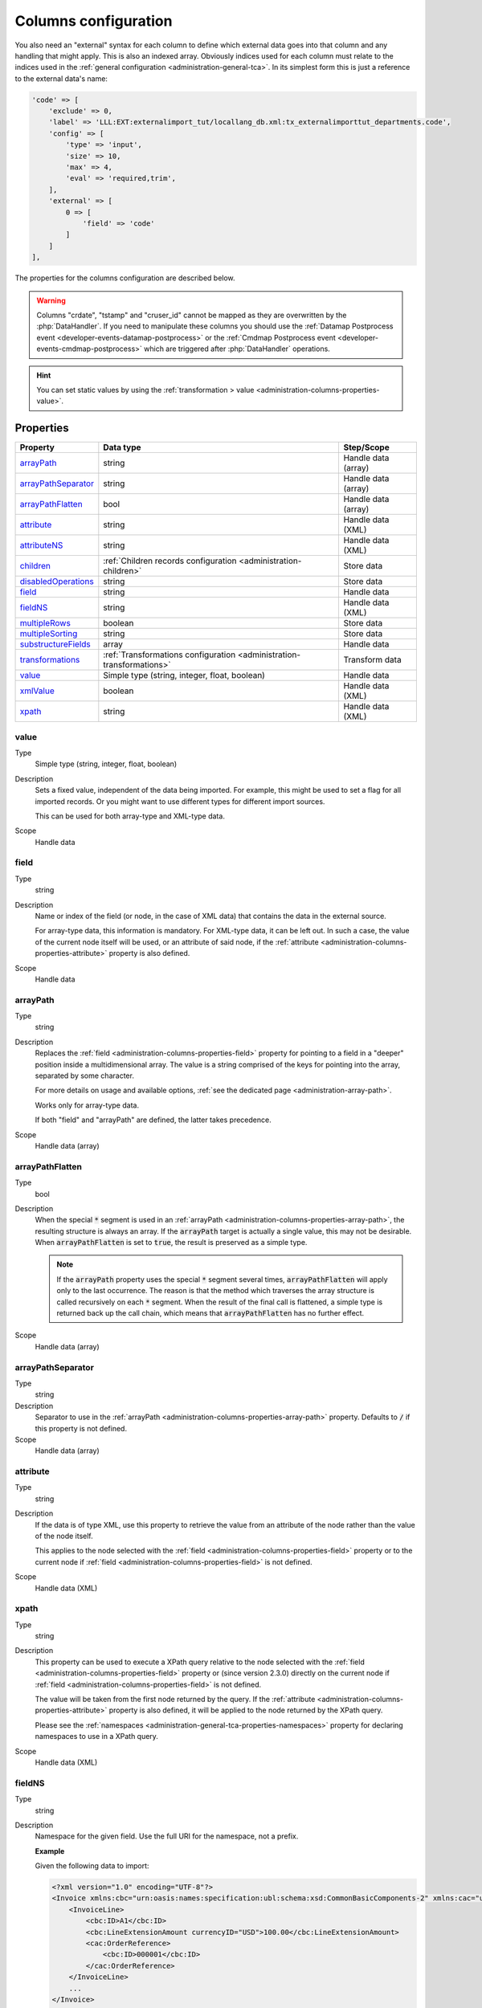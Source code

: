 ﻿.. include:: /Includes.rst.txt


.. _administration-columns:

Columns configuration
^^^^^^^^^^^^^^^^^^^^^

You also need an "external" syntax for each column to define
which external data goes into that column and any handling that might
apply. This is also an indexed array. Obviously indices used for each
column must relate to the indices used in the :ref:`general configuration <administration-general-tca>`.
In its simplest form this is just a reference to the external data's name:

.. code-block:: php

    'code' => [
        'exclude' => 0,
        'label' => 'LLL:EXT:externalimport_tut/locallang_db.xml:tx_externalimporttut_departments.code',
        'config' => [
            'type' => 'input',
            'size' => 10,
            'max' => 4,
            'eval' => 'required,trim',
        ],
        'external' => [
            0 => [
                'field' => 'code'
            ]
        ]
    ],

The properties for the columns configuration are described below.

.. warning::

   Columns "crdate", "tstamp" and "cruser_id" cannot be mapped as they are overwritten by the
   :php:`DataHandler`. If you need to manipulate these columns you should use the
   :ref:`Datamap Postprocess event <developer-events-datamap-postprocess>` or the
   :ref:`Cmdmap Postprocess event <developer-events-cmdmap-postprocess>`
   which are triggered after :php:`DataHandler` operations.

.. hint::

   You can set static values by using the :ref:`transformation > value <administration-columns-properties-value>`.


.. _administration-columns-properties:

Properties
""""""""""

.. container:: ts-properties

   ========================= ====================================================================== ===================
   Property                  Data type                                                              Step/Scope
   ========================= ====================================================================== ===================
   arrayPath_                string                                                                 Handle data (array)
   arrayPathSeparator_       string                                                                 Handle data (array)
   arrayPathFlatten_         bool                                                                   Handle data (array)
   attribute_                string                                                                 Handle data (XML)
   attributeNS_              string                                                                 Handle data (XML)
   children_                 :ref:`Children records configuration <administration-children>`        Store data
   disabledOperations_       string                                                                 Store data
   field_                    string                                                                 Handle data
   fieldNS_                  string                                                                 Handle data (XML)
   multipleRows_             boolean                                                                Store data
   multipleSorting_          string                                                                 Store data
   substructureFields_       array                                                                  Handle data
   transformations_          :ref:`Transformations configuration <administration-transformations>`  Transform data
   value_                    Simple type (string, integer, float, boolean)                          Handle data
   xmlValue_                 boolean                                                                Handle data (XML)
   xpath_                    string                                                                 Handle data (XML)
   ========================= ====================================================================== ===================


.. _administration-columns-properties-value:

value
~~~~~

Type
  Simple type (string, integer, float, boolean)

Description
  Sets a fixed value, independent of the data being imported.
  For example, this might be used to set a flag for all imported
  records. Or you might want to use different types for different import sources.

  This can be used for both array-type and XML-type data.

Scope
  Handle data


.. _administration-columns-properties-field:

field
~~~~~

Type
  string

Description
  Name or index of the field (or node, in the case of XML data) that
  contains the data in the external source.

  For array-type data, this information is mandatory. For XML-type data,
  it can be left out. In such a case, the value of the current node
  itself will be used, or an attribute of said node, if the
  :ref:`attribute <administration-columns-properties-attribute>`
  property is also defined.

Scope
  Handle data


.. _administration-columns-properties-array-path:

arrayPath
~~~~~~~~~

Type
  string

Description
  Replaces the :ref:`field <administration-columns-properties-field>` property for pointing
  to a field in a "deeper" position inside a multidimensional array. The value is a string
  comprised of the keys for pointing into the array, separated by some character.

  For more details on usage and available options, :ref:`see the dedicated page <administration-array-path>`.

  Works only for array-type data.

  If both "field" and "arrayPath" are defined, the latter takes precedence.

Scope
  Handle data (array)


.. _administration-columns-properties-arraypathflatten:

arrayPathFlatten
~~~~~~~~~~~~~~~~

Type
  bool

Description
  When the special :code:`*` segment is used in an :ref:`arrayPath <administration-columns-properties-array-path>`,
  the resulting structure is always an array. If the :code:`arrayPath` target is
  actually a single value, this may not be desirable. When :code:`arrayPathFlatten`
  is set to :code:`true`, the result is preserved as a simple type.

  .. note::

     If the :code:`arrayPath` property uses the special :code:`*` segment several times,
     :code:`arrayPathFlatten` will apply only to the last occurrence. The reason is that
     the method which traverses the array structure is called recursively on each :code:`*` segment.
     When the result of the final call is flattened, a simple type is returned back up the
     call chain, which means that :code:`arrayPathFlatten` has no further effect.

Scope
  Handle data (array)


.. _administration-columns-properties-array-path-separator:

arrayPathSeparator
~~~~~~~~~~~~~~~~~~

Type
  string

Description
  Separator to use in the :ref:`arrayPath <administration-columns-properties-array-path>` property.
  Defaults to :code:`/` if this property is not defined.

Scope
  Handle data (array)


.. _administration-columns-properties-attribute:

attribute
~~~~~~~~~

Type
  string

Description
   If the data is of type XML, use this property to retrieve the value
   from an attribute of the node rather than the value of the node itself.

   This applies to the node selected with the :ref:`field <administration-columns-properties-field>`
   property or to the current node if :ref:`field <administration-columns-properties-field>`
   is not defined.

Scope
  Handle data (XML)


.. _administration-columns-properties-xpath:

xpath
~~~~~

Type
  string

Description
  This property can be used to execute a XPath query relative to the
  node selected with the :ref:`field <administration-columns-properties-field>`
  property or (since version 2.3.0) directly on the current node
  if :ref:`field <administration-columns-properties-field>`
  is not defined.

  The value will be taken from the first node returned by the query.
  If the :ref:`attribute <administration-columns-properties-attribute>` property is
  also defined, it will be applied to the node returned by the XPath query.

  Please see the :ref:`namespaces <administration-general-tca-properties-namespaces>`
  property for declaring namespaces to use in a XPath query.

Scope
  Handle data (XML)


.. _administration-columns-properties-fieldns:

fieldNS
~~~~~~~

Type
  string

Description
   Namespace for the given field. Use the full URI for the namespace, not
   a prefix.

   **Example**

   Given the following data to import:

   .. code-block:: xml

        <?xml version="1.0" encoding="UTF-8"?>
        <Invoice xmlns:cbc="urn:oasis:names:specification:ubl:schema:xsd:CommonBasicComponents-2" xmlns:cac="urn:oasis:names:specification:ubl:schema:xsd:CommonAggregateComponents-2">
            <InvoiceLine>
                <cbc:ID>A1</cbc:ID>
                <cbc:LineExtensionAmount currencyID="USD">100.00</cbc:LineExtensionAmount>
                <cac:OrderReference>
                    <cbc:ID>000001</cbc:ID>
                </cac:OrderReference>
            </InvoiceLine>
            ...
        </Invoice>

   getting the value in the :code:`<cbc:LineExtensionAmount>` tag would require
   the following configuration:

   .. code-block:: php

        'external' => [
            0 => [
                'fieldNS' => 'urn:oasis:names:specification:ubl:schema:xsd:CommonBasicComponents-2',
                'field' => 'LineExtensionAmount'
            ]
        ]

Scope
  Handle data (XML)


.. _administration-columns-properties-attributens:

attributeNS
~~~~~~~~~~~

Type
  string

Description
   Namespace for the given attribute. Use the full URI for the namespace,
   not a prefix. See :ref:`fieldNS <administration-columns-properties-fieldns>`
   for example usage.

Scope
  Handle data (XML)


.. _administration-columns-properties-substructure-fields:

substructureFields
~~~~~~~~~~~~~~~~~~

Type
  array

Description
   Makes it possible to read several values that are located inside nested data structures.
   Consider the following data source:

   .. code:: json

        [
          {
            "order": "000001",
            "date": "2014-08-07",
            "customer": "Conan the Barbarian",
            "products": [
              {
                "product": "000001",
                "qty": 3
              },
              {
                "product": "000005",
                "qty": 1
              },
              {
                "product": "000101",
                "qty": 10
              },
              {
                "product": "000102",
                "qty": 2
              }
            ]
          },
          {
            "order": "000002",
            "date": "2014-08-08",
            "customer": "Sonja the Red",
            "products": [
              {
                "product": "000001",
                "qty": 1
              },
              {
                "product": "000005",
                "qty": 2
              },
              {
                "product": "000202",
                "qty": 1
              }
            ]
          }
        ]

   The "products" field is actually a nested structure, from which we want to fetch the values
   from both `product` and `qty`. This can be achieved with the following configuration:

   .. code:: php

        'products' => [
         'exclude' => 0,
         'label' => 'Products',
         'config' => [
            ...
         ],
         'external' => [
            0 => [
               'field' => 'products',
               'substructureFields' => [
                  'products' => [
                     'field' => 'product'
                  ],
                  'quantity' => [
                     'field' => 'qty'
                  ]
               ],
               ...
            ]
         ]
        ]

   The keys to the configuration array correspond to the names of the columns where the values will be
   stored. The configuration for each element can use all the existing properties for retrieving data:

   - :ref:`field <administration-columns-properties-field>`
   - :ref:`fieldNS <administration-columns-properties-fieldns>`
   - :ref:`arrayPath <administration-columns-properties-array-path>`
   - :ref:`arrayPathSeparator <administration-columns-properties-array-path-separator>`
   - :ref:`attribute <administration-columns-properties-attribute>`
   - :ref:`attributeNS <administration-columns-properties-attributens>`
   - :ref:`xpath <administration-columns-properties-xpath>`
   - :ref:`xmlValue <administration-columns-properties-xmlvalue>`

   The substructure fields are searched for inside the structure selected with the "main" data pointer.
   In the example above, the whole "products" structure is first fetched, then the `product` and `qty`
   are searched for inside that structure.

   The above example will read the values in the `product` nested field and put it into "products" column. Same for
   `qty` and "quantity". The fact that there are several entries will multiply imported records, actually
   denormalising the data on the fly. The result would be something like:

   +--------+------------+---------------------+----------+----------+
   | order  | date       | customer            | products | quantity |
   +========+============+=====================+==========+==========+
   | 000001 | 2014-08-07 | Conan the Barbarian | 000001   | 3        |
   +--------+------------+---------------------+----------+----------+
   | 000001 | 2014-08-07 | Conan the Barbarian | 000005   | 1        |
   +--------+------------+---------------------+----------+----------+
   | 000001 | 2014-08-07 | Conan the Barbarian | 000101   | 10       |
   +--------+------------+---------------------+----------+----------+
   | 000001 | 2014-08-07 | Conan the Barbarian | 000102   | 2        |
   +--------+------------+---------------------+----------+----------+
   | 000002 | 2014-08-08 | Sonja the Red       | 000001   | 1        |
   +--------+------------+---------------------+----------+----------+
   | 000002 | 2014-08-08 | Sonja the Red       | 000005   | 2        |
   +--------+------------+---------------------+----------+----------+
   | 000002 | 2014-08-08 | Sonja the Red       | 000202   | 1        |
   +--------+------------+---------------------+----------+----------+

   Obviously if you have a single element in the nested structure, no denormalisation happens.
   Due to this denormalisation you probably want to use this property in conjunction with the
   :ref:`multipleRows <administration-columns-properties-multiple-rows>` or
   :ref:`children <administration-columns-properties-children>` properties.

   .. note::

      In such scenarios you will generally want to have one of the nested fields "take the main role",
      i.e. have its value fill a column bearing the name of TYPO3 column which contains the substructure
      configuration. In the above example, the `product` field is matched to the "products" column name.
      In such a case, this nested field will go through any :ref:`transformations <administration-transformations>`
      defined for the column.

      If you need to apply :ref:`transformations <administration-transformations>` to other substructure fields,
      map them to :ref:`additional fields <administration-additionalfields>`. In order for this to work, you need
      to write some value into each additional field, otherwise it will result in a configuration error. So you
      need to set some dummy value, that is overridden by the values pointed to by the `substructureFields`
      configuration, but take care that if such a value is missing, the dummy value will remain and may produce
      unwanted results, depending on the rest of your configuration.

Scope
  Handle data


.. _administration-columns-properties-multiple-rows:

multipleRows
~~~~~~~~~~~~

Type
  boolean

Description
   Set to :code:`true` if you have denormalized data. This will tell the import
   process that there may be more than one row per record to import and that all
   values for the given column must be gathered and collapsed into a comma-separated
   list of values. See the :ref:`Mapping data <user-mapping-data>` chapter for
   explanations about the impact of this flag.

   If these values need to be sorted, use the :ref:`multipleSorting <administration-columns-properties-multiple-sorting>`
   property.

Scope
  Store data


.. _administration-columns-properties-multiple-sorting:

multipleSorting
~~~~~~~~~~~~~~~

Type
  string

Description
   If the :ref:`multipleRows <administration-columns-properties-multiple-rows>` need to be sorted,
   use this property to name the field which should be used for sorting. This can be any of the
   mapped fields, additional fields or substructure fields.

   .. note::

      The sorting is done using the PHP function :code:`strnatcasecmp()`, so make sure
      that your data plays well with it.

Scope
  Store data


.. _administration-columns-properties-children:

children
~~~~~~~~

Type
  array (see :ref:`Children records configuration <administration-children>`)

Description
   This property makes it possible to create nested structures and import them
   in one go. This may typically be "sys_file_reference" records for a field
   containing images. This should be used anytime you are using a MM table into
   which you need to write specific properties (like "sys_file_reference").
   For simple MM tables (like "sys_category_record_mm"), you don't need to create
   this children sub-structure for the MM table. It is enough to gather a comma-separated
   list of "sys_category" primary keys.

Scope
  Store data


.. _administration-columns-properties-transformations:

transformations
~~~~~~~~~~~~~~~

Type
  array (see :ref:`Transformations configuration <administration-transformations>`)

Description
  Array of transformation properties. The transformations will be executed as ordered
  by their array keys.

  **Example:**

  .. code-block:: php

        $GLOBALS['TCA']['fe_users']['columns']['starttime']['external'] = [
         0 => [
            'field' => 'start_date',
            'transformations' => [
               20 => [
                  'trim' => true
               ],
               10 => [
                  'userFunction' => [
                     'class' => \Cobweb\ExternalImport\Transformation\DateTimeTransformation::class,
                     'method' => 'parseDate'
                  ]
               ]
            ]
         ]
        ];

  The "userFunction" will be executed first (:code:`10`) and the "trim" next (:code:`20`).

Scope
  Transform data


.. _administration-columns-properties-xmlvalue:

xmlValue
~~~~~~~~

Type
  boolean

Description
  When taking the value of a node inside a XML structure, the default behaviour
  is to retrieve this value as a string. If the node contained a XML sub-structure,
  its tags will be stripped. When setting this value to :code:`true`, the XML
  structure of the child nodes is preserved.

Scope
  Handle data (XML)


.. _administration-columns-properties-disabledoperations:

disabledOperations
~~~~~~~~~~~~~~~~~~

Type
  array

Description
  Comma-separated list of database operations from which the column
  should be excluded. Possible values are "insert" and "update".

  See also the general property
  :ref:`disabledOperations <administration-general-tca-properties-disabledoperations>`.

Scope
  Store data
